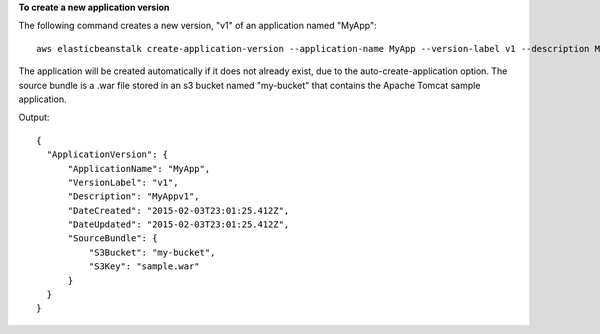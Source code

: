 **To create a new application version**

The following command creates a new version, "v1" of an application named "MyApp"::

  aws elasticbeanstalk create-application-version --application-name MyApp --version-label v1 --description MyAppv1 --source-bundle S3Bucket="my-bucket",S3Key="sample.war" --auto-create-application

The application will be created automatically if it does not already exist, due to the auto-create-application option. The source bundle is a .war file stored in an s3 bucket named "my-bucket" that contains the Apache Tomcat sample application.

Output::

  {
    "ApplicationVersion": {
        "ApplicationName": "MyApp",
        "VersionLabel": "v1",
        "Description": "MyAppv1",
        "DateCreated": "2015-02-03T23:01:25.412Z",
        "DateUpdated": "2015-02-03T23:01:25.412Z",
        "SourceBundle": {
            "S3Bucket": "my-bucket",
            "S3Key": "sample.war"
        }
    }
  }
